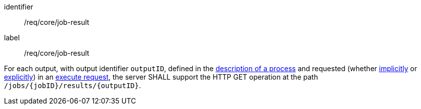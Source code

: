 [[req_core_job-result]]
[requirement]
====
[%metadata]
identifier:: /req/core/job-result
label:: /req/core/job-result

For each output, with output identifier `outputID`, defined in the <<sc_process_description,description of a process>> and requested (whether <<implicit-process-output,implicitly>> or <<explicit-process-output,explicitly>>) in an <<execute-request-body,execute request>>, the server SHALL support the HTTP GET operation at the path `/jobs/{jobID}/results/{outputID}`.
====
